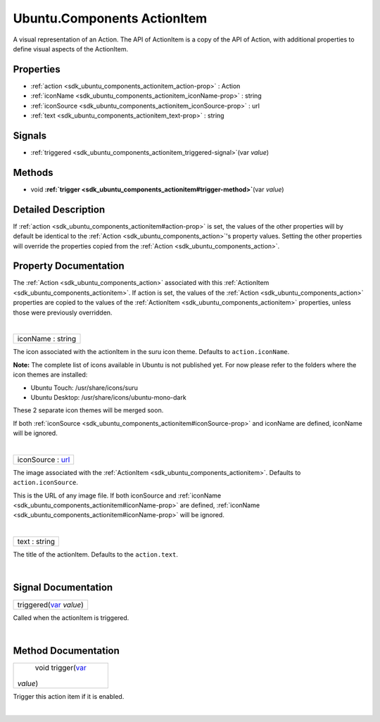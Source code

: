 .. _sdk_ubuntu_components_actionitem:
Ubuntu.Components ActionItem
============================

A visual representation of an Action. The API of ActionItem is a copy of
the API of Action, with additional properties to define visual aspects
of the ActionItem.

+--------------------------------------+--------------------------------------+
| Import Statement:                    | import Ubuntu.Components 1.3         |
+--------------------------------------+--------------------------------------+
| Inherited By:                        | :ref:`AbstractButton <sdk_ubuntu_componen |
|                                      | ts_abstractbutton>`_ ,               |
|                                      | :ref:`BottomEdgeHint <sdk_ubuntu_componen |
|                                      | ts_bottomedgehint>`_ ,               |
|                                      | and                                  |
|                                      | `ToolbarButton </sdk/apps/qml/Ubuntu |
|                                      | .Components/ToolbarButton/>`_ .      |
+--------------------------------------+--------------------------------------+

Properties
----------

-  :ref:`action <sdk_ubuntu_components_actionitem_action-prop>` :
   Action
-  :ref:`iconName <sdk_ubuntu_components_actionitem_iconName-prop>`
   : string
-  :ref:`iconSource <sdk_ubuntu_components_actionitem_iconSource-prop>`
   : url
-  :ref:`text <sdk_ubuntu_components_actionitem_text-prop>` :
   string

Signals
-------

-  :ref:`triggered <sdk_ubuntu_components_actionitem_triggered-signal>`\ (var
   *value*)

Methods
-------

-  void
   **:ref:`trigger <sdk_ubuntu_components_actionitem#trigger-method>`**\ (var
   *value*)

Detailed Description
--------------------

If :ref:`action <sdk_ubuntu_components_actionitem#action-prop>` is set, the
values of the other properties will by default be identical to the
:ref:`Action <sdk_ubuntu_components_action>`'s property values. Setting the
other properties will override the properties copied from the
:ref:`Action <sdk_ubuntu_components_action>`.

Property Documentation
----------------------

.. _sdk_ubuntu_components_actionitem_-prop:

+--------------------------------------------------------------------------+
| :ref:` <>`\ action : `Action <sdk_ubuntu_components_action>`           |
+--------------------------------------------------------------------------+

The :ref:`Action <sdk_ubuntu_components_action>` associated with this
:ref:`ActionItem <sdk_ubuntu_components_actionitem>`. If action is set, the
values of the :ref:`Action <sdk_ubuntu_components_action>` properties are
copied to the values of the
:ref:`ActionItem <sdk_ubuntu_components_actionitem>` properties, unless
those were previously overridden.

| 

.. _sdk_ubuntu_components_actionitem_iconName-prop:

+--------------------------------------------------------------------------+
|        \ iconName : string                                               |
+--------------------------------------------------------------------------+

The icon associated with the actionItem in the suru icon theme. Defaults
to ``action.iconName``.

**Note:** The complete list of icons available in Ubuntu is not
published yet. For now please refer to the folders where the icon themes
are installed:

-  Ubuntu Touch: /usr/share/icons/suru
-  Ubuntu Desktop: /usr/share/icons/ubuntu-mono-dark

These 2 separate icon themes will be merged soon.

If both
:ref:`iconSource <sdk_ubuntu_components_actionitem#iconSource-prop>` and
iconName are defined, iconName will be ignored.

| 

.. _sdk_ubuntu_components_actionitem_iconSource-prop:

+--------------------------------------------------------------------------+
|        \ iconSource : `url <http://doc.qt.io/qt-5/qml-url.html>`_        |
+--------------------------------------------------------------------------+

The image associated with the
:ref:`ActionItem <sdk_ubuntu_components_actionitem>`. Defaults to
``action.iconSource``.

This is the URL of any image file. If both iconSource and
:ref:`iconName <sdk_ubuntu_components_actionitem#iconName-prop>` are
defined, :ref:`iconName <sdk_ubuntu_components_actionitem#iconName-prop>`
will be ignored.

| 

.. _sdk_ubuntu_components_actionitem_text-prop:

+--------------------------------------------------------------------------+
|        \ text : string                                                   |
+--------------------------------------------------------------------------+

The title of the actionItem. Defaults to the ``action.text``.

| 

Signal Documentation
--------------------

.. _sdk_ubuntu_components_actionitem_triggered(`var <http-prop:

+--------------------------------------------------------------------------+
|        \ triggered(`var <http://doc.qt.io/qt-5/qml-var.html>`_  *value*) |
+--------------------------------------------------------------------------+

Called when the actionItem is triggered.

| 

Method Documentation
--------------------

.. _sdk_ubuntu_components_actionitem_void trigger-method:

+--------------------------------------------------------------------------+
|        \ void trigger(`var <http://doc.qt.io/qt-5/qml-var.html>`_        |
| *value*)                                                                 |
+--------------------------------------------------------------------------+

Trigger this action item if it is enabled.

| 
